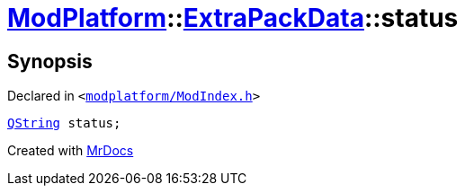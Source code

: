 [#ModPlatform-ExtraPackData-status]
= xref:ModPlatform.adoc[ModPlatform]::xref:ModPlatform/ExtraPackData.adoc[ExtraPackData]::status
:relfileprefix: ../../
:mrdocs:


== Synopsis

Declared in `&lt;https://github.com/PrismLauncher/PrismLauncher/blob/develop/launcher/modplatform/ModIndex.h#L124[modplatform&sol;ModIndex&period;h]&gt;`

[source,cpp,subs="verbatim,replacements,macros,-callouts"]
----
xref:QString.adoc[QString] status;
----



[.small]#Created with https://www.mrdocs.com[MrDocs]#
